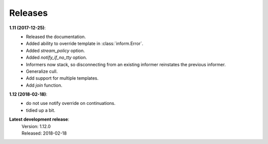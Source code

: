 Releases
========

**1.11 (2017-12-25)**:
    - Released the documentation.
    - Added ability to override template in :class:`inform.Error`.
    - Added *stream_policy* option.
    - Added *notify_if_no_tty* option.
    - Informers now stack, so disconnecting from an existing informer reinstates 
      the previous informer.
    - Generalize cull.
    - Add support for multiple templates.
    - Add *join* function.

**1.12 (2018-02-18)**:
    - do not use notify override on continuations.
    - tidied up a bit.

**Latest development release**:
    | Version: 1.12.0
    | Released: 2018-02-18

